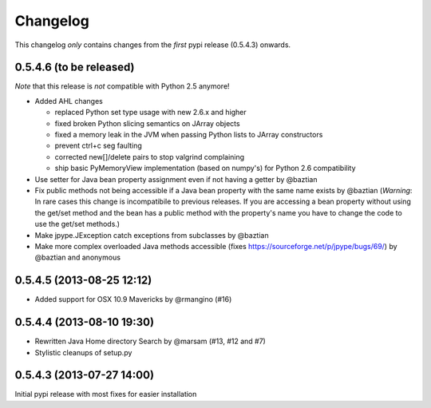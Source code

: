 Changelog
=========

This changelog *only* contains changes from the *first* pypi release (0.5.4.3) onwards.

0.5.4.6 (to be released)
~~~~~~~~~~~~~~~~~~~~~~~~~~

*Note* that this release is *not* compatible with Python 2.5 anymore!

* Added AHL changes

  * replaced Python set type usage with new 2.6.x and higher
  * fixed broken Python slicing semantics on JArray objects
  * fixed a memory leak in the JVM when passing Python lists to JArray constructors
  * prevent ctrl+c seg faulting
  * corrected new[]/delete pairs to stop valgrind complaining
  * ship basic PyMemoryView implementation (based on numpy's) for Python 2.6 compatibility

* Use setter for Java bean property assignment even if not having a
  getter by @baztian
* Fix public methods not being accessible if a Java bean property with
  the same name exists by @baztian (*Warning*: In rare cases this
  change is incompatibile to previous releases. If you are accessing a
  bean property without using the get/set method and the bean has a
  public method with the property's name you have to change the code
  to use the get/set methods.)
* Make jpype.JException catch exceptions from subclasses by @baztian
* Make more complex overloaded Java methods accessible (fixes https://sourceforge.net/p/jpype/bugs/69/) by @baztian and anonymous

0.5.4.5 (2013-08-25 12:12)
~~~~~~~~~~~~~~~~~~~~~~~~~~

* Added support for OSX 10.9 Mavericks by @rmangino (#16)

0.5.4.4 (2013-08-10 19:30)
~~~~~~~~~~~~~~~~~~~~~~~~~~

* Rewritten Java Home directory Search by @marsam (#13, #12 and #7)
* Stylistic cleanups of setup.py

0.5.4.3 (2013-07-27 14:00)
~~~~~~~~~~~~~~~~~~~~~~~~~~

Initial pypi release with most fixes for easier installation
